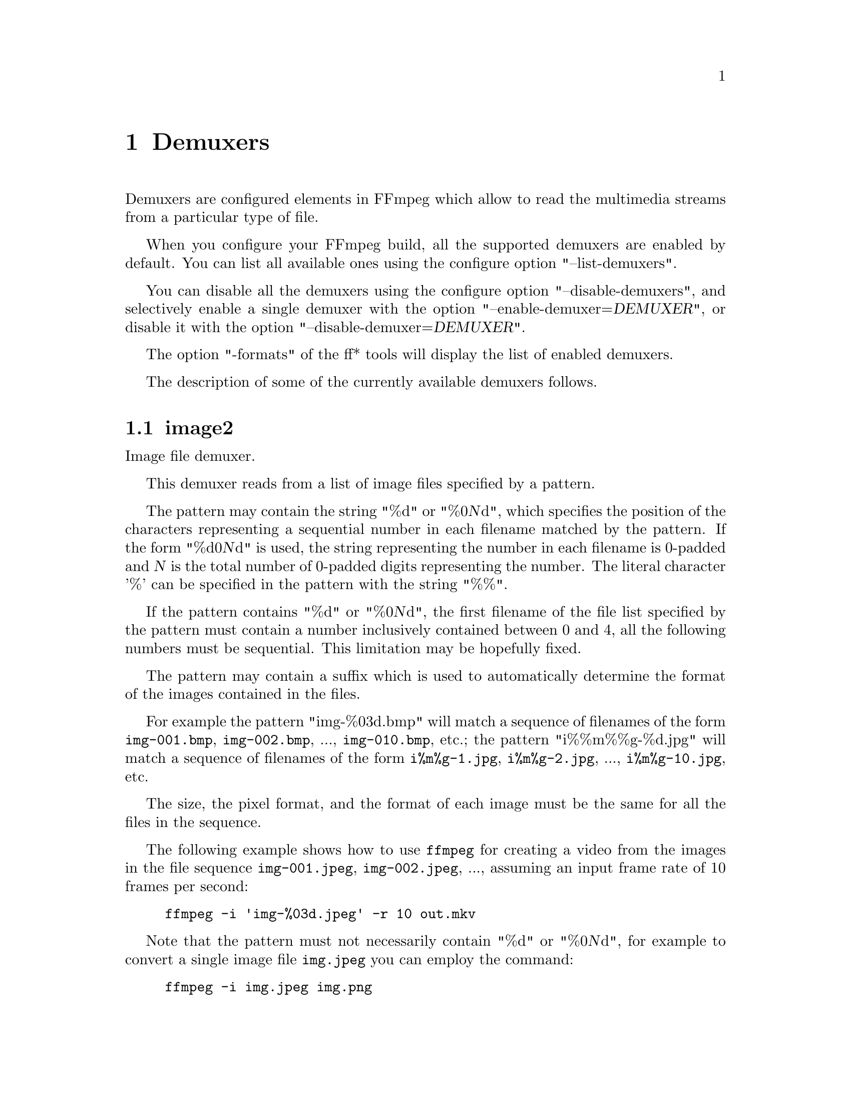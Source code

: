 @chapter Demuxers
@c man begin DEMUXERS

Demuxers are configured elements in FFmpeg which allow to read the
multimedia streams from a particular type of file.

When you configure your FFmpeg build, all the supported demuxers
are enabled by default. You can list all available ones using the
configure option "--list-demuxers".

You can disable all the demuxers using the configure option
"--disable-demuxers", and selectively enable a single demuxer with
the option "--enable-demuxer=@var{DEMUXER}", or disable it
with the option "--disable-demuxer=@var{DEMUXER}".

The option "-formats" of the ff* tools will display the list of
enabled demuxers.

The description of some of the currently available demuxers follows.

@section image2

Image file demuxer.

This demuxer reads from a list of image files specified by a pattern.

The pattern may contain the string "%d" or "%0@var{N}d", which
specifies the position of the characters representing a sequential
number in each filename matched by the pattern. If the form
"%d0@var{N}d" is used, the string representing the number in each
filename is 0-padded and @var{N} is the total number of 0-padded
digits representing the number. The literal character '%' can be
specified in the pattern with the string "%%".

If the pattern contains "%d" or "%0@var{N}d", the first filename of
the file list specified by the pattern must contain a number
inclusively contained between 0 and 4, all the following numbers must
be sequential. This limitation may be hopefully fixed.

The pattern may contain a suffix which is used to automatically
determine the format of the images contained in the files.

For example the pattern "img-%03d.bmp" will match a sequence of
filenames of the form @file{img-001.bmp}, @file{img-002.bmp}, ...,
@file{img-010.bmp}, etc.; the pattern "i%%m%%g-%d.jpg" will match a
sequence of filenames of the form @file{i%m%g-1.jpg},
@file{i%m%g-2.jpg}, ..., @file{i%m%g-10.jpg}, etc.

The size, the pixel format, and the format of each image must be the
same for all the files in the sequence.

The following example shows how to use @command{ffmpeg} for creating a
video from the images in the file sequence @file{img-001.jpeg},
@file{img-002.jpeg}, ..., assuming an input frame rate of 10 frames per
second:
@example
ffmpeg -i 'img-%03d.jpeg' -r 10 out.mkv
@end example

Note that the pattern must not necessarily contain "%d" or
"%0@var{N}d", for example to convert a single image file
@file{img.jpeg} you can employ the command:
@example
ffmpeg -i img.jpeg img.png
@end example

@section applehttp

Apple HTTP Live Streaming demuxer.

This demuxer presents all AVStreams from all variant streams.
The id field is set to the bitrate variant index number. By setting
the discard flags on AVStreams (by pressing 'a' or 'v' in ffplay),
the caller can decide which variant streams to actually receive.
The total bitrate of the variant that the stream belongs to is
available in a metadata key named "variant_bitrate".

@c man end INPUT DEVICES
